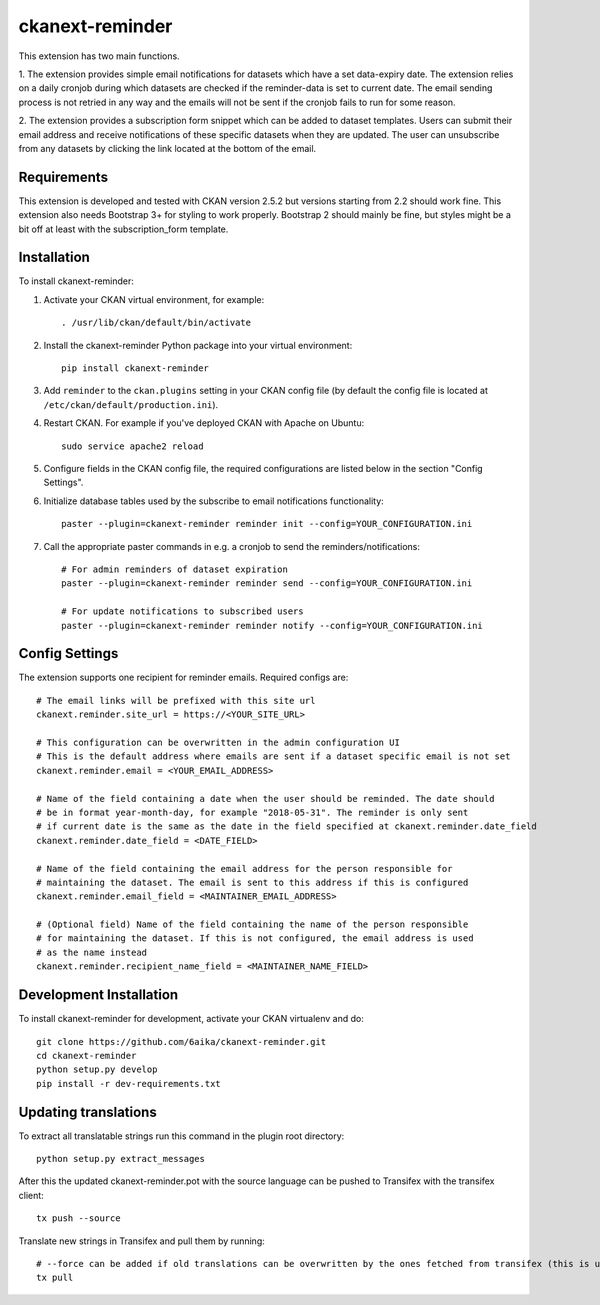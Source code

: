 =============
ckanext-reminder
=============

This extension has two main functions.

1. The extension provides simple email notifications for datasets which have a set data-expiry date. The extension relies on a
daily cronjob during which datasets are checked if the reminder-data is set to current date. The email sending process is not
retried in any way and the emails will not be sent if the cronjob fails to run for some reason.

2. The extension provides a subscription form snippet which can be added to dataset templates. Users can submit their
email address and receive notifications of these specific datasets when they are updated. The user can unsubscribe
from any datasets by clicking the link located at the bottom of the email.

------------
Requirements
------------

This extension is developed and tested with CKAN version 2.5.2 but versions starting from 2.2 should work fine.
This extension also needs Bootstrap 3+ for styling to work properly. Bootstrap 2 should mainly be fine, but styles might be a
bit off at least with the subscription_form template.


------------
Installation
------------

To install ckanext-reminder:

1. Activate your CKAN virtual environment, for example::

     . /usr/lib/ckan/default/bin/activate

2. Install the ckanext-reminder Python package into your virtual environment::

     pip install ckanext-reminder

3. Add ``reminder`` to the ``ckan.plugins`` setting in your CKAN
   config file (by default the config file is located at
   ``/etc/ckan/default/production.ini``).

4. Restart CKAN. For example if you've deployed CKAN with Apache on Ubuntu::

     sudo service apache2 reload

5. Configure fields in the CKAN config file, the required configurations are listed below in the section "Config Settings". 

6. Initialize database tables used by the subscribe to email notifications functionality::

    paster --plugin=ckanext-reminder reminder init --config=YOUR_CONFIGURATION.ini

7. Call the appropriate paster commands in e.g. a cronjob to send the reminders/notifications::

    # For admin reminders of dataset expiration
    paster --plugin=ckanext-reminder reminder send --config=YOUR_CONFIGURATION.ini

    # For update notifications to subscribed users
    paster --plugin=ckanext-reminder reminder notify --config=YOUR_CONFIGURATION.ini

---------------
Config Settings
---------------

The extension supports one recipient for reminder emails. Required configs are::

    # The email links will be prefixed with this site url
    ckanext.reminder.site_url = https://<YOUR_SITE_URL>

    # This configuration can be overwritten in the admin configuration UI
    # This is the default address where emails are sent if a dataset specific email is not set
    ckanext.reminder.email = <YOUR_EMAIL_ADDRESS>
    
    # Name of the field containing a date when the user should be reminded. The date should
    # be in format year-month-day, for example "2018-05-31". The reminder is only sent
    # if current date is the same as the date in the field specified at ckanext.reminder.date_field
    ckanext.reminder.date_field = <DATE_FIELD>
    
    # Name of the field containing the email address for the person responsible for 
    # maintaining the dataset. The email is sent to this address if this is configured
    ckanext.reminder.email_field = <MAINTAINER_EMAIL_ADDRESS>

    # (Optional field) Name of the field containing the name of the person responsible
    # for maintaining the dataset. If this is not configured, the email address is used
    # as the name instead
    ckanext.reminder.recipient_name_field = <MAINTAINER_NAME_FIELD>
------------------------
Development Installation
------------------------

To install ckanext-reminder for development, activate your CKAN virtualenv and
do::

    git clone https://github.com/6aika/ckanext-reminder.git
    cd ckanext-reminder
    python setup.py develop
    pip install -r dev-requirements.txt


---------------
Updating translations
---------------

To extract all translatable strings run this command in the plugin root directory::

    python setup.py extract_messages

After this the updated ckanext-reminder.pot with the source language can be pushed to Transifex with the transifex client::

    tx push --source

Translate new strings in Transifex and pull them by running::

    # --force can be added if old translations can be overwritten by the ones fetched from transifex (this is usually the case)
    tx pull
